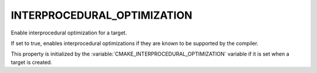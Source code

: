 INTERPROCEDURAL_OPTIMIZATION
----------------------------

Enable interprocedural optimization for a target.

If set to true, enables interprocedural optimizations if they are
known to be supported by the compiler.

This property is initialized by the
:variable:`CMAKE_INTERPROCEDURAL_OPTIMIZATION` variable if it is set when a
target is created.

